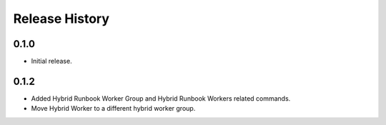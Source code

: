 .. :changelog:

Release History
===============

0.1.0
++++++
* Initial release.

0.1.2
++++++
* Added Hybrid Runbook Worker Group and Hybrid Runbook Workers related commands.
* Move Hybrid Worker to a different hybrid worker group.

